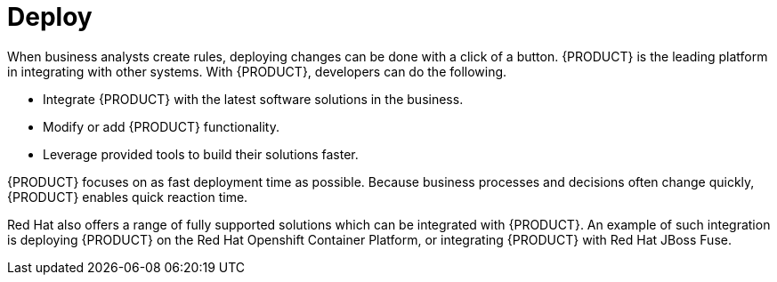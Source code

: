 = Deploy

When business analysts create 
ifdef::BPMS[processes and]
rules, deploying changes can be done with a click of a button. {PRODUCT} is the leading platform in integrating with other systems. With {PRODUCT}, developers can do the following.

* Integrate {PRODUCT} with the latest software solutions in the business.
* Modify or add {PRODUCT} functionality.
* Leverage provided tools to build their solutions faster.

{PRODUCT} focuses on as fast deployment time as possible. Because business processes and decisions often change quickly, {PRODUCT} enables quick reaction time. 

Red Hat also offers a range of fully supported solutions which can be integrated with {PRODUCT}. An example of such integration is deploying {PRODUCT} on the Red Hat Openshift Container Platform, or integrating {PRODUCT} with Red Hat JBoss Fuse.
